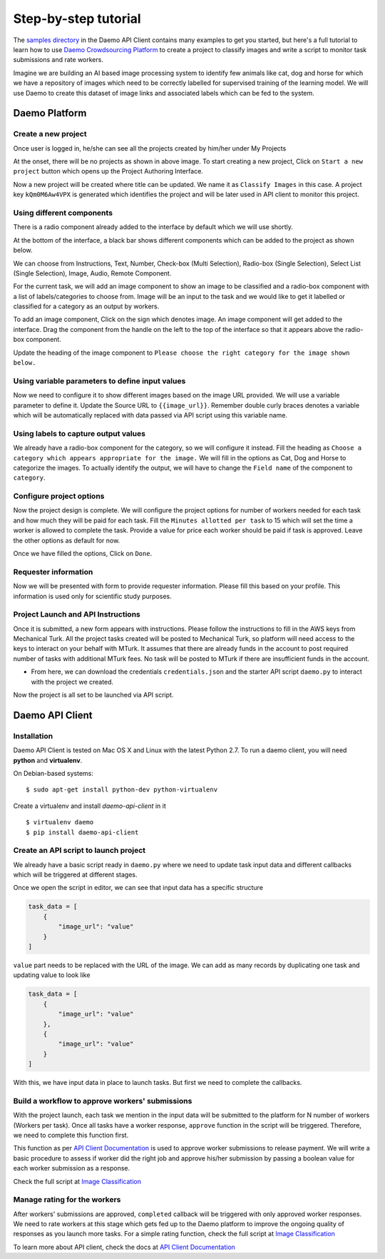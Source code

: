Step-by-step tutorial
#####################

The `samples directory <https://github.com/crowdresearch/daemo-api-client/tree/master/samples/>`_ in
the Daemo API Client contains many examples to get you started, but here's
a full tutorial to learn how to use `Daemo Crowdsourcing Platform <https://daemo.herokuapp.com>`_ to create a project to classify images and write a script to monitor task submissions and rate workers.

Imagine we are building an AI based image processing system to identify few animals like cat, dog and horse for which we have a repository of images which need to be correctly labelled for supervised training of the learning model. We will use Daemo to create this dataset of image links and associated labels which can be fed to the system.

Daemo Platform
==============

Create a new project
--------------------
Once user is logged in, he/she can see all the projects created by him/her under My Projects

.. image:: images/my-projects.png

At the onset, there will be no projects as shown in above image.
To start creating a new project, Click on ``Start a new project`` button which opens up the Project Authoring Interface.

.. image:: images/blank-project.png

Now a new project will be created where title can be updated. We name it as ``Classify Images`` in this case.
A project key ``kQm0M6Aw4VPX`` is generated which identifies the project and will be later used in API client to monitor this project.

Using different components
--------------------------
There is a radio component already added to the interface by default which we will use shortly.

At the bottom of the interface, a black bar shows different components which can be added to the project as shown below.

.. image:: images/component-bar.png

We can choose from Instructions, Text, Number, Check-box (Multi Selection), Radio-box (Single Selection), Select List (Single Selection), Image, Audio, Remote Component.

For the current task, we will add an image component to show an image to be classified and a radio-box component with a list of labels/categories to choose from. Image will be an input to the task and we would like to get it labelled or classified for a category as an output by workers.

To add an image component, Click on the |hill| sign which denotes image. An image component will get added to the interface. Drag the component from the handle on the left to the top of the interface so that it appears above the radio-box component.

.. |hill| image:: images/hill.png

.. image:: images/adding-image-input.png

Update the heading of the image component to ``Please choose the right category for the image shown below.``

Using variable parameters to define input values
------------------------------------------------

Now we need to configure it to show different images based on the image URL provided. We will use a variable parameter to define it. Update the Source URL to ``{{image_url}}``. Remember double curly braces denotes a variable which will be automatically replaced with data passed via API script using this variable name.

Using labels to capture output values
-------------------------------------

We already have a radio-box component for the category, so we will configure it instead.
Fill the heading as ``Choose a category which appears appropriate for the image.``
We will fill in the options as Cat, Dog and Horse to categorize the images. To actually identify the output, we will have to change the ``Field name`` of the component to ``category``.

.. image:: images/adding-category-output.png

Configure project options
-------------------------

Now the project design is complete. We will configure the project options for number of workers needed for each task and how much they will be paid for each task.
Fill the ``Minutes allotted per task`` to 15 which will set the time a worker is allowed to complete the task.
Provide a value for price each worker should be paid if task is approved.
Leave the other options as default for now.

.. image:: images/project-options.png

Once we have filled the options, Click on ``Done``.

Requester information
---------------------
.. image:: images/requester-information.png

Now we will be presented with form to provide requester information. Please fill this based on your profile. This information is used only for scientific study purposes.

Project Launch and API Instructions
-----------------------------------
.. image:: images/aws-instructions.png

Once it is submitted, a new form appears with instructions. Please follow the instructions to fill in the AWS keys from Mechanical Turk. All the project tasks created will be posted to Mechanical Turk, so platform will need access to the keys to interact on your behalf with MTurk. It assumes that there are already funds in the account to post required number of tasks with additional MTurk fees. No task will be posted to MTurk if there are insufficient funds in the account.

- From here, we can download the credentials ``credentials.json`` and the starter API script ``daemo.py`` to interact with the project we created.

Now the project is all set to be launched via API script.


Daemo API Client
================

Installation
------------

Daemo API Client is tested on Mac OS X and Linux with the latest Python 2.7.
To run a daemo client, you will need **python** and **virtualenv**.

On Debian-based systems::

    $ sudo apt-get install python-dev python-virtualenv

Create a virtualenv and install *daemo-api-client* in it ::

    $ virtualenv daemo
    $ pip install daemo-api-client


Create an API script to launch project
--------------------------------------
We already have a basic script ready in ``daemo.py`` where we need to update task input data and different callbacks which will be triggered at different stages.

Once we open the script in editor, we can see that input data has a specific structure

.. code-block:: python

    task_data = [
        {
            "image_url": "value"
        }
    ]

``value`` part needs to be replaced with the URL of the image. We can add as many records by duplicating one task and updating value to look like

.. code-block:: python

    task_data = [
        {
            "image_url": "value"
        },
        {
            "image_url": "value"
        }
    ]

With this, we have input data in place to launch tasks. But first we need to complete the callbacks.

Build a workflow to approve workers' submissions
------------------------------------------------
With the project launch, each task we mention in the input data will be submitted to the platform for N number of workers (Workers per task).
Once all tasks have a worker response, ``approve`` function in the script will be triggered. Therefore, we need to complete this function first.

This function as per `API Client Documentation <http://daemo-api-client.readthedocs.io/en/latest/source/daemo.client.html>`_  is used to approve worker submissions to release payment. We will write a basic procedure to assess if worker did the right job and approve his/her submission by passing a boolean value for each worker submission as a response.

Check the full script at `Image Classification <https://github.com/crowdresearch/daemo-api-client/tree/master/samples/image_classify.py>`_

Manage rating for the workers
-----------------------------
After workers' submissions are approved, ``completed`` callback will be triggered with only approved worker responses. We need to rate workers at this stage which gets fed up to the Daemo platform to improve the ongoing quality of responses as you launch more tasks.
For a simple rating function, check the full script at `Image Classification <https://github.com/crowdresearch/daemo-api-client/tree/master/samples/image_classify.py>`_

To learn more about API client, check the docs at `API Client Documentation <http://daemo-api-client.readthedocs.io/en/latest/source/daemo.client.html>`_



